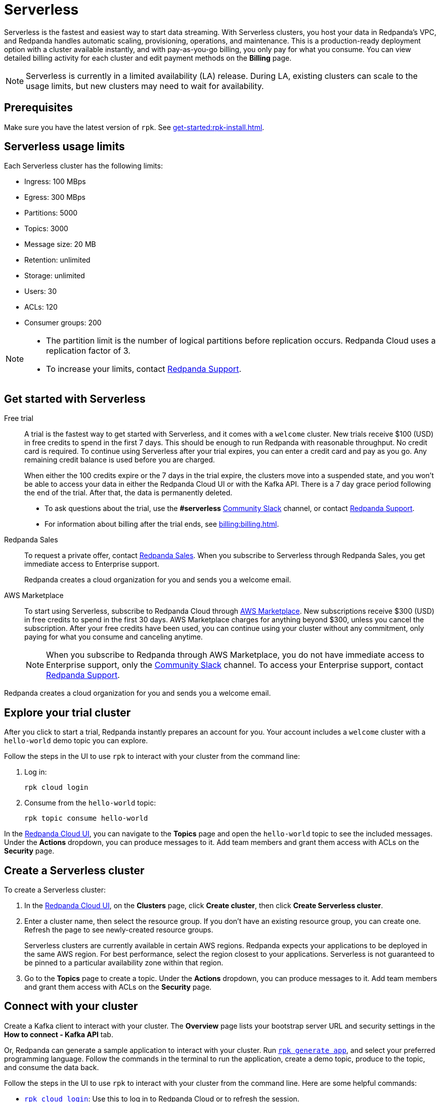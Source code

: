 = Serverless
:description: Learn how to create a Serverless cluster.
:page-aliases: get-started:cluster-types/serverless.adoc


Serverless is the fastest and easiest way to start data streaming. With Serverless clusters, you host your data in Redpanda's VPC, and Redpanda handles automatic scaling, provisioning, operations, and maintenance. This is a production-ready deployment option with a cluster available instantly, and with pay-as-you-go billing, you only pay for what you consume. You can view detailed billing activity for each cluster and edit payment methods on the *Billing* page.

NOTE: Serverless is currently in a limited availability (LA) release. During LA, existing clusters can scale to the usage limits, but new clusters may need to wait for availability.

== Prerequisites

Make sure you have the latest version of `rpk`. See xref:get-started:rpk-install.adoc[].

== Serverless usage limits

Each Serverless cluster has the following limits:

* Ingress: 100 MBps
* Egress: 300 MBps
* Partitions: 5000 
* Topics: 3000
* Message size: 20 MB
* Retention: unlimited
* Storage: unlimited
* Users: 30
* ACLs: 120
* Consumer groups: 200

[NOTE]
====
* The partition limit is the number of logical partitions before replication occurs. Redpanda Cloud uses a replication factor of 3.
* To increase your limits, contact https://support.redpanda.com/hc/en-us/requests/new[Redpanda Support^]. 
====


== Get started with Serverless

[tabs]
=====
Free trial::
+
--
A trial is the fastest way to get started with Serverless, and it comes with a `welcome` cluster. New trials receive $100 (USD) in free credits to spend in the first 7 days. This should be enough to run Redpanda with reasonable throughput. No credit card is required. To continue using Serverless after your trial expires, you can enter a credit card and pay as you go. Any remaining credit balance is used before you are charged. 

When either the 100 credits expire or the 7 days in the trial expire, the clusters move into a suspended state, and you won't be able to access your data in either the Redpanda Cloud UI or with the Kafka API. There is a 7 day grace period following the end of the trial. After that, the data is permanently deleted. 

* To ask questions about the trial, use the *#serverless* https://redpandacommunity.slack.com/[Community Slack^] channel, or contact https://support.redpanda.com/hc/en-us/requests/new[Redpanda Support^].
* For information about billing after the trial ends, see xref:billing:billing.adoc[].

--
Redpanda Sales::
+
--
To request a private offer, contact https://www.redpanda.com/price-estimator[Redpanda Sales^]. When you subscribe to Serverless through Redpanda Sales, you get immediate access to Enterprise support. 

Redpanda creates a cloud organization for you and sends you a welcome email. 
--
AWS Marketplace::
+
--
To start using Serverless, subscribe to Redpanda Cloud through xref:billing:aws-pay-as-you-go.adoc[AWS Marketplace]. New subscriptions receive $300 (USD) in free credits to spend in the first 30 days. AWS Marketplace charges for anything beyond $300, unless you cancel the subscription. After your free credits have been used, you can continue using your cluster without any commitment, only paying for what you consume and canceling anytime. 

NOTE: When you subscribe to Redpanda through AWS Marketplace, you do not have immediate access to Enterprise support, only the https://redpandacommunity.slack.com/[Community Slack^] channel. To access your Enterprise support, contact https://support.redpanda.com/hc/en-us/requests/new[Redpanda Support^].
--
=====

Redpanda creates a cloud organization for you and sends you a welcome email. 

== Explore your trial cluster

After you click to start a trial, Redpanda instantly prepares an account for you. Your account includes a `welcome` cluster with a `hello-world` demo topic you can explore. 

Follow the steps in the UI to use `rpk` to interact with your cluster from the command line:

. Log in:
+
```
rpk cloud login
```

. Consume from the `hello-world` topic:
+
```
rpk topic consume hello-world
```

In the https://cloud.redpanda.com[Redpanda Cloud UI^], you can navigate to the *Topics* page and open the `hello-world` topic to see the included messages. Under the *Actions* dropdown, you can produce messages to it. Add team members and grant them access with ACLs on the *Security* page. 

== Create a Serverless cluster

To create a Serverless cluster: 

. In the https://cloud.redpanda.com[Redpanda Cloud UI^], on the **Clusters** page, click **Create cluster**, then click **Create Serverless cluster**. 

. Enter a cluster name, then select the resource group. If you don't have an existing resource group, you can create one. Refresh the page to see newly-created resource groups. 
+
Serverless clusters are currently available in certain AWS regions. Redpanda expects your applications to be deployed in the same AWS region. For best performance, select the region closest to your applications. Serverless is not guaranteed to be pinned to a particular availability zone within that region.

. Go to the *Topics* page to create a topic. Under the *Actions* dropdown, you can produce messages to it. Add team members and grant them access with ACLs on the *Security* page. 

== Connect with your cluster

Create a Kafka client to interact with your cluster. The *Overview* page lists your bootstrap server URL and security settings in the *How to connect - Kafka API* tab. 

Or, Redpanda can generate a sample application to interact with your cluster. Run xref:reference:rpk/rpk-generate/rpk-generate-app.adoc[`rpk generate app`], and select your preferred programming language. Follow the commands in the terminal to run the application, create a demo topic, produce to the topic, and consume the data back.

Follow the steps in the UI to use `rpk` to interact with your cluster from the command line. Here are some helpful  commands:

* xref:reference:rpk/rpk-cloud/rpk-cloud-login.adoc[`rpk cloud login`]: Use this to log in to Redpanda Cloud or to refresh the session.
* xref:reference:rpk/rpk-topic.adoc[`rpk topic`]: Use this to manage topics, produce data, and consume data. 
* xref:reference:rpk/rpk-profile/rpk-profile-print.adoc[`rpk profile print`]: Use this to view your `rpk` configuration and see the URL for your Serverless cluster.
* xref:reference:rpk/rpk-security/rpk-security-user.adoc[`rpk security user`]: Use this to manage users and permissions. 

NOTE: Redpanda Serverless is opinionated about Kafka configurations. For example, automatic topic creation is disabled. Some systems expect the Kafka service to automatically create topics when a message is produced to a topic that doesn't exist. Create topics on the *Topics* page or with `rpk topic create`.

== Supported features

* Redpanda Serverless supports the Kafka API. 
* Serverless clusters work with all Kafka clients. For more information, see xref:develop:kafka-clients.adoc[].
* Serverless clusters support all major Apache Kafka messages for managing topics, producing/consuming data (including transactions), managing groups, managing offsets, and managing ACLs. (User management is available in the Redpanda Cloud UI or with `rpk security acl`.) 
* xref:develop:connect/about.adoc[Redpanda Connect] is integrated with Serverless as a beta feature for testing and feedback. Choose from a range of connectors, processors, and other components to quickly build and deploy streaming data pipelines or AI applications.

=== Unsupported features

* Data transforms
* Redpanda Admin API 
* HTTP Proxy API
* Kafka Connect

== Next steps

* xref:get-started:cloud-overview.adoc[Learn more about Redpanda Cloud]
* xref:get-started:config-topics.adoc[Manage topics]
* xref:billing:billing.adoc[Learn about billing]